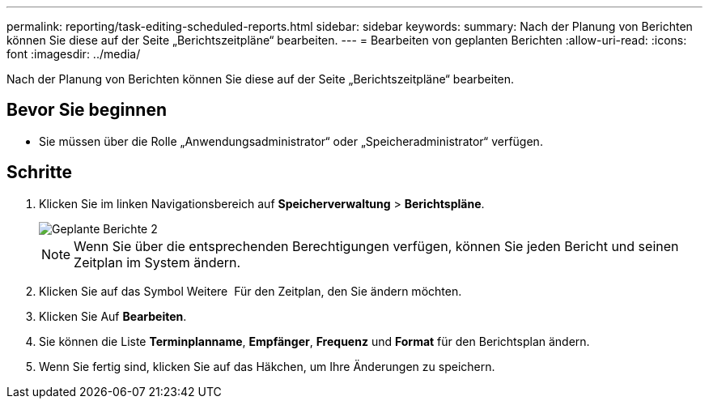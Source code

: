 ---
permalink: reporting/task-editing-scheduled-reports.html 
sidebar: sidebar 
keywords:  
summary: Nach der Planung von Berichten können Sie diese auf der Seite „Berichtszeitpläne“ bearbeiten. 
---
= Bearbeiten von geplanten Berichten
:allow-uri-read: 
:icons: font
:imagesdir: ../media/


[role="lead"]
Nach der Planung von Berichten können Sie diese auf der Seite „Berichtszeitpläne“ bearbeiten.



== Bevor Sie beginnen

* Sie müssen über die Rolle „Anwendungsadministrator“ oder „Speicheradministrator“ verfügen.




== Schritte

. Klicken Sie im linken Navigationsbereich auf *Speicherverwaltung* > *Berichtspläne*.
+
image::../media/scheduled-reports-2.gif[Geplante Berichte 2]

+
[NOTE]
====
Wenn Sie über die entsprechenden Berechtigungen verfügen, können Sie jeden Bericht und seinen Zeitplan im System ändern.

====
. Klicken Sie auf das Symbol Weitere image:../media/more-icon.gif[""] Für den Zeitplan, den Sie ändern möchten.
. Klicken Sie Auf *Bearbeiten*.
. Sie können die Liste *Terminplanname*, *Empfänger*, *Frequenz* und *Format* für den Berichtsplan ändern.
. Wenn Sie fertig sind, klicken Sie auf das Häkchen, um Ihre Änderungen zu speichern.


